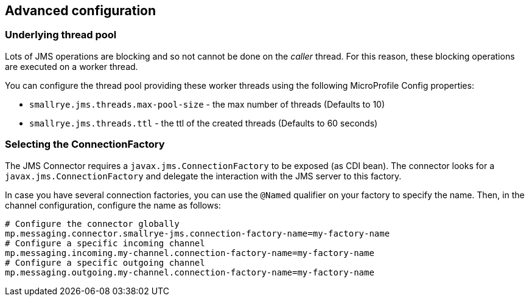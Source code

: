 [#jms-configuration]
== Advanced configuration

=== Underlying thread pool

Lots of JMS operations are blocking and so not cannot be done on the _caller_ thread.
For this reason, these blocking operations are executed on a worker thread.

You can configure the thread pool providing these worker threads using the following MicroProfile Config properties:

* `smallrye.jms.threads.max-pool-size` - the max number of threads (Defaults to 10)
* `smallrye.jms.threads.ttl`  - the ttl of the created threads (Defaults to 60 seconds)

=== Selecting the ConnectionFactory

The JMS Connector requires a `javax.jms.ConnectionFactory` to be exposed (as CDI bean).
The connector looks for a `javax.jms.ConnectionFactory` and delegate the interaction with the JMS server to this factory.

In case you have several connection factories, you can use the `@Named` qualifier on your factory to specify the name.
Then, in the channel configuration, configure the name as follows:

[source,properties]
----
# Configure the connector globally
mp.messaging.connector.smallrye-jms.connection-factory-name=my-factory-name
# Configure a specific incoming channel
mp.messaging.incoming.my-channel.connection-factory-name=my-factory-name
# Configure a specific outgoing channel
mp.messaging.outgoing.my-channel.connection-factory-name=my-factory-name
----

